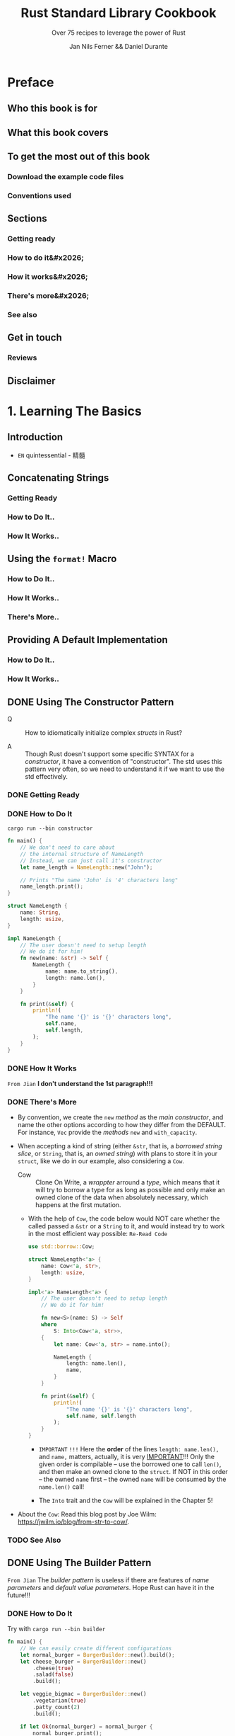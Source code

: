 #+TITLE: Rust Standard Library Cookbook
#+SUBTITLE: Over 75 recipes to leverage the power of Rust
#+VERSION: 2018
#+AUTHOR: Jan Nils Ferner && Daniel Durante
#+STARTUP: entitiespretty

* Table of Contents                                      :TOC_4_org:noexport:
- [[Preface][Preface]]
  - [[Who this book is for][Who this book is for]]
  - [[What this book covers][What this book covers]]
  - [[To get the most out of this book][To get the most out of this book]]
    - [[Download the example code files][Download the example code files]]
    - [[Conventions used][Conventions used]]
  - [[Sections][Sections]]
    - [[Getting ready][Getting ready]]
    - [[How to do it&#x2026;][How to do it&#x2026;]]
    - [[How it works&#x2026;][How it works&#x2026;]]
    - [[There's more&#x2026;][There's more&#x2026;]]
    - [[See also][See also]]
  - [[Get in touch][Get in touch]]
    - [[Reviews][Reviews]]
  - [[Disclaimer][Disclaimer]]
- [[1. Learning The Basics][1. Learning The Basics]]
  - [[Introduction][Introduction]]
  - [[Concatenating Strings][Concatenating Strings]]
    - [[Getting Ready][Getting Ready]]
    - [[How to Do It..][How to Do It..]]
    - [[How It Works..][How It Works..]]
  - [[Using the ~format!~ Macro][Using the ~format!~ Macro]]
    - [[How to Do It..][How to Do It..]]
    - [[How It Works..][How It Works..]]
    - [[There's More..][There's More..]]
  - [[Providing A Default Implementation][Providing A Default Implementation]]
    - [[How to Do It..][How to Do It..]]
    - [[How It Works..][How It Works..]]
  - [[Using The Constructor Pattern][Using The Constructor Pattern]]
    - [[Getting Ready][Getting Ready]]
    - [[How to Do It][How to Do It]]
    - [[How It Works][How It Works]]
    - [[There's More][There's More]]
    - [[See Also][See Also]]
  - [[Using The Builder Pattern][Using The Builder Pattern]]
    - [[How to Do It][How to Do It]]
    - [[How It Works][How It Works]]
    - [[There's More][There's More]]
  - [[Parallelism Through Simple Threads][Parallelism Through Simple Threads]]
    - [[How to Do It..][How to Do It..]]
    - [[How It Works..][How It Works..]]
    - [[There's More..][There's More..]]
    - [[See Also][See Also]]
  - [[Generating Random Numbers][Generating Random Numbers]]
    - [[How to Do It][How to Do It]]
    - [[How It Works][How It Works]]
    - [[There's More][There's More]]
  - [[Querying with Regexes][Querying with Regexes]]
    - [[Getting Ready][Getting Ready]]
    - [[How to Do It][How to Do It]]
    - [[How It Works][How It Works]]
    - [[There's More..][There's More..]]
    - [[See Also][See Also]]
  - [[Accessing The Command Line][Accessing The Command Line]]
    - [[How to Do It][How to Do It]]
    - [[How It Works][How It Works]]
    - [[There's More][There's More]]
  - [[Interacting with Environment Variables][Interacting with Environment Variables]]
    - [[How to Do It][How to Do It]]
    - [[How It Works][How It Works]]
    - [[There's More][There's More]]
  - [[Reading from Stdin][Reading from Stdin]]
    - [[How to Do It..][How to Do It..]]
    - [[How It Works..][How It Works..]]
    - [[There's More..][There's More..]]
    - [[See Also][See Also]]
  - [[Accepting A Variable Number of Arguments][Accepting A Variable Number of Arguments]]
    - [[Getting Started][Getting Started]]
    - [[How to Do It..][How to Do It..]]
    - [[How It Works..][How It Works..]]
    - [[There's More..][There's More..]]
    - [[See Also][See Also]]
- [[2. Working with Collections][2. Working with Collections]]
  - [[Introduction][Introduction]]
  - [[Using A Vector][Using A Vector]]
    - [[How to do it..][How to do it..]]
    - [[How it works..][How it works..]]
    - [[There's more..][There's more..]]
  - [[Using A String][Using A String]]
    - [[How to do it..][How to do it..]]
    - [[How it works..][How it works..]]
    - [[There's more..][There's more..]]
  - [[Accessing Collections As Iterators][Accessing Collections As Iterators]]
    - [[How to do it..][How to do it..]]
    - [[How it works..][How it works..]]
    - [[There's more..][There's more..]]
    - [[See also][See also]]
  - [[Using A ~VecDeque~][Using A ~VecDeque~]]
    - [[How to do it..][How to do it..]]
    - [[How it works..][How it works..]]
    - [[There's more..][There's more..]]
  - [[Using A ~HashMap~][Using A ~HashMap~]]
    - [[How to do it..][How to do it..]]
    - [[How it works..][How it works..]]
    - [[There's more..][There's more..]]
  - [[Using A ~HashSet~][Using A ~HashSet~]]
    - [[How to do it..][How to do it..]]
    - [[How it works..][How it works..]]
    - [[There's more..][There's more..]]
  - [[Creating An Own ~iterator~][Creating An Own ~iterator~]]
    - [[How to do it..][How to do it..]]
    - [[How it works..][How it works..]]
    - [[There's more..][There's more..]]
  - [[Using A slab][Using A slab]]
    - [[How to do it..][How to do it..]]
    - [[How it works..][How it works..]]
    - [[There's more..][There's more..]]
- [[3. Handling Files and The Filesystem][3. Handling Files and The Filesystem]]
  - [[Introduction][Introduction]]
  - [[Working with Text Files][Working with Text Files]]
    - [[How to Do It..][How to Do It..]]
    - [[How It Works..][How It Works..]]
    - [[There's More..][There's More..]]
    - [[See Also][See Also]]
  - [[Handling Bytes][Handling Bytes]]
    - [[Getting Ready][Getting Ready]]
    - [[How to Do It..][How to Do It..]]
    - [[How It Works..][How It Works..]]
    - [[There's More..][There's More..]]
  - [[Working with Binary Files][Working with Binary Files]]
    - [[How to Do It..][How to Do It..]]
    - [[How It Works..][How It Works..]]
    - [[There's More..][There's More..]]
    - [[See Also][See Also]]
  - [[Compressing and Decompressing Data][Compressing and Decompressing Data]]
    - [[How to Do It..][How to Do It..]]
    - [[How It Works..][How It Works..]]
    - [[There's More..][There's More..]]
  - [[Traversing The Filesystem][Traversing The Filesystem]]
    - [[Getting Ready][Getting Ready]]
    - [[How to Do It..][How to Do It..]]
    - [[How It Works..][How It Works..]]
    - [[There's More..][There's More..]]
    - [[See Also][See Also]]
  - [[Finding Files with Glob Patterns][Finding Files with Glob Patterns]]
    - [[How to Do It..][How to Do It..]]
    - [[How It Works..][How It Works..]]
    - [[See Also][See Also]]
- [[4. Serialization][4. Serialization]]
  - [[Introduction][Introduction]]
  - [[Working with CSV][Working with CSV]]
    - [[Getting started][Getting started]]
    - [[How to do it..][How to do it..]]
    - [[How it works..][How it works..]]
    - [[There's more..][There's more..]]
    - [[See also][See also]]
  - [[Serialization basics with Serde][Serialization basics with Serde]]
    -  [[How to do it..][How to do it..]]
    -  [[How it works..][How it works..]]
    -  [[There's more..][There's more..]]
    -  [[See also][See also]]
  -  [[Working with TOML][Working with TOML]]
      -  [[Getting started][Getting started]]
      -  [[How to do it..][How to do it..]]
      -  [[How it works..][How it works..]]
      -  [[There's more..][There's more..]]
      -  [[See also][See also]]
  -  [[Working with JSON][Working with JSON]]
    - [[Getting ready][Getting ready]]
    - [[How to do it..][How to do it..]]
    - [[How it works..][How it works..]]
    - [[There's more..][There's more..]]
    - [[See also][See also]]
  - [[Building JSON dynamically][Building JSON dynamically]]
    - [[How to do it..][How to do it..]]
    - [[How it works..][How it works..]]
    - [[See also][See also]]
- [[5. Advanced Data Structures][5. Advanced Data Structures]]
  - [[Introduction][Introduction]]
  - [[Creating lazy static objects][Creating lazy static objects]]
    - [[How to do it..][How to do it..]]
    - [[How it works..][How it works..]]
    - [[There's more..][There's more..]]
    - [[See also][See also]]
  - [[Working with bit fields][Working with bit fields]]
    - [[Getting started][Getting started]]
    - [[How to do it..][How to do it..]]
    - [[How it works..][How it works..]]
    - [[See also][See also]]
  - [[Providing custom derives][Providing custom derives]]
    - [[Getting started][Getting started]]
    - [[How to do it..][How to do it..]]
    - [[How it works..][How it works..]]
    - [[There's more..][There's more..]]
  - [[Converting types into each other][Converting types into each other]]
    - [[How to do it..][How to do it..]]
    - [[How it works..][How it works..]]
  - [[Boxing data][Boxing data]]
    - [[How to do it..][How to do it..]]
    - [[How it works..][How it works..]]
    - [[There's more..][There's more..]]
    - [[See also][See also]]
  - [[Sharing ownership with smart pointers][Sharing ownership with smart pointers]]
    - [[How to do it..][How to do it..]]
    - [[How it works..][How it works..]]
    - [[There's more..][There's more..]]
    - [[See also][See also]]
  - [[Working with interior mutability][Working with interior mutability]]
    - [[How to do it..][How to do it..]]
    - [[How it works..][How it works..]]
    - [[There's more..][There's more..]]
    - [[See also][See also]]
- [[6. Handling Errors][6. Handling Errors]]
  - [[Introduction][Introduction]]
  - [[Providing user-defined error types][Providing user-defined error types]]
    - [[How to do it..][How to do it..]]
    - [[How it works..][How it works..]]
    - [[There's more..][There's more..]]
  - [[Providing logging][Providing logging]]
    - [[How to do it..][How to do it..]]
    - [[How it works..][How it works..]]
    - [[There's more..][There's more..]]
  - [[Creating a custom logger][Creating a custom logger]]
    - [[How to do it..][How to do it..]]
    - [[How it works..][How it works..]]
    - [[There's more..][There's more..]]
    - [[See also][See also]]
  - [[Implementing the Drop trait][Implementing the Drop trait]]
    - [[How to do it..][How to do it..]]
    - [[How it works..][How it works..]]
    - [[There's more..][There's more..]]
    - [[See also][See also]]
  - [[Understanding RAII][Understanding RAII]]
    - [[How to do it..][How to do it..]]
    - [[How it works..][How it works..]]
    - [[There's more..][There's more..]]
    - [[See also][See also]]
- [[7. Parallelism and Rayon][7. Parallelism and Rayon]]
  - [[Introduction][Introduction]]
  - [[Parallelizing iterators][Parallelizing iterators]]
    - [[How to do it..][How to do it..]]
    - [[How it works..][How it works..]]
    - [[See also][See also]]
  - [[Running two operations together][Running two operations together]]
    - [[How to do it..][How to do it..]]
    - [[How it works..][How it works..]]
    - [[There's more..][There's more..]]
    - [[See also][See also]]
  - [[Sharing resources in multithreaded closures][Sharing resources in multithreaded closures]]
    - [[How to do it..][How to do it..]]
    - [[How it works..][How it works..]]
    - [[See also][See also]]
  - [[Sending data across threads][Sending data across threads]]
    - [[How to do it..][How to do it..]]
    - [[How it works..][How it works..]]
    - [[There's more..][There's more..]]
    - [[See also][See also]]
  - [[Accessing resources in parallel with RwLocks][Accessing resources in parallel with RwLocks]]
    - [[How to do it..][How to do it..]]
    - [[How it works..][How it works..]]
    - [[There's more..][There's more..]]
    - [[See also][See also]]
  - [[Atomically accessing primitives][Atomically accessing primitives]]
    - [[How to do it..][How to do it..]]
    - [[How it works..][How it works..]]
    - [[There's more..][There's more..]]
    - [[See also][See also]]
  - [[Putting it all together in a connection handler][Putting it all together in a connection handler]]
    - [[How to do it..][How to do it..]]
    - [[How it works..][How it works..]]
    - [[There's more..][There's more..]]
- [[8. Working with Futures][8. Working with Futures]]
  - [[Introduction][Introduction]]
  - [[Providing Futures with A CPU Pool and Waiting for Them][Providing Futures with A CPU Pool and Waiting for Them]]
    - [[How to Do It..][How to Do It..]]
    - [[How It Works..][How It Works..]]
  - [[Handling Errors in Futures][Handling Errors in Futures]]
    - [[How to Do It..][How to Do It..]]
    - [[How It Works..][How It Works..]]
    - [[See Also][See Also]]
  - [[Combining Futures][Combining Futures]]
    - [[How to Do It..][How to Do It..]]
    - [[How It Works..][How It Works..]]
    - [[See Also][See Also]]
  - [[Using Streams][Using Streams]]
    - [[How to Do It..][How to Do It..]]
    - [[How It Works..][How It Works..]]
  - [[Using Sinks][Using Sinks]]
    - [[How to Do It..][How to Do It..]]
    - [[How It Works..][How It Works..]]
  - [[Using The Oneshot Channel][Using The Oneshot Channel]]
    - [[How to Do It..][How to Do It..]]
    - [[How It Works..][How It Works..]]
  - [[Returning Futures][Returning Futures]]
    - [[How to Do It..][How to Do It..]]
    - [[How It Works..][How It Works..]]
    - [[There's More..][There's More..]]
    - [[See Also][See Also]]
  - [[Locking Resources with ~BiLocks~][Locking Resources with ~BiLocks~]]
    - [[How to Do It..][How to Do It..]]
    - [[How It Works..][How It Works..]]
- [[9. Networking][9. Networking]]
  - [[Introduction][Introduction]]
  - [[Setting Up A Basic HTTP Server][Setting Up A Basic HTTP Server]]
    - [[Getting Ready][Getting Ready]]
    - [[How to Do It..][How to Do It..]]
    - [[How It Works..][How It Works..]]
    - [[See Also][See Also]]
  - [[Configuring An HTTP Server to Perform Echoing and Routing][Configuring An HTTP Server to Perform Echoing and Routing]]
    - [[Getting Ready][Getting Ready]]
    - [[How to Do It..][How to Do It..]]
    - [[How It Works..][How It Works..]]
  - [[Configuring An HTTP Server to Perform File Serving][Configuring An HTTP Server to Perform File Serving]]
    - [[How to Do It..][How to Do It..]]
    - [[How It Works..][How It Works..]]
    - [[There's More..][There's More..]]
    - [[See Also][See Also]]
  - [[Making Requests to APIs][Making Requests to APIs]]
    - [[How to Do It..][How to Do It..]]
    - [[How It Works..][How It Works..]]
    - [[There's More..][There's More..]]
    - [[See Also][See Also]]
- [[10. Using Experimental Nightly Features][10. Using Experimental Nightly Features]]
  - [[Introduction][Introduction]]
  - [[Iterating Over An Inclusive Range][Iterating Over An Inclusive Range]]
    - [[How to Do It..][How to Do It..]]
    - [[How It Works..][How It Works..]]
    - [[See Also][See Also]]
  - [[Returning Abstract Types][Returning Abstract Types]]
    - [[How to Do It..][How to Do It..]]
    - [[How It Works..][How It Works..]]
    - [[There's More..][There's More..]]
    - [[See Also][See Also]]
  - [[Composing Functions][Composing Functions]]
    - [[How to Do It..][How to Do It..]]
    - [[How It Works..][How It Works..]]
    - [[See Also][See Also]]
  - [[Filtering Strings Efficiently][Filtering Strings Efficiently]]
    - [[How to Do It..][How to Do It..]]
    - [[How It Works..][How It Works..]]
    - [[See Also][See Also]]
  - [[Stepping Through An Iterator In Regular Intervals][Stepping Through An Iterator In Regular Intervals]]
    - [[How to Do It..][How to Do It..]]
    - [[How It Works..][How It Works..]]
    - [[See Also][See Also]]
  - [[Benchmarking Your Code][Benchmarking Your Code]]
    - [[How to Do It..][How to Do It..]]
    - [[How It Works..][How It Works..]]
    - [[There's More..][There's More..]]
    - [[See Also][See Also]]
  - [[Using Generators][Using Generators]]
    - [[How to Do It...][How to Do It...]]
    - [[How It Works...][How It Works...]]
    - [[See Also][See Also]]
- [[Other Books You May Enjoy][Other Books You May Enjoy]]
  - [[Leave a review - let other readers know what you think][Leave a review - let other readers know what you think]]

* Preface
** Who this book is for
** What this book covers
** To get the most out of this book
*** Download the example code files
*** Conventions used

** Sections
*** Getting ready
*** How to do it&#x2026;
*** How it works&#x2026;
*** There's more&#x2026;
*** See also

** Get in touch
*** Reviews

** Disclaimer

* 1. Learning The Basics
** Introduction
   - =EN=
     quintessential - 精髓

** Concatenating Strings
*** Getting Ready
*** How to Do It..
*** How It Works..

** Using the ~format!~ Macro
*** How to Do It..
*** How It Works..
*** There's More..

** Providing A Default Implementation
*** How to Do It..
*** How It Works..

** DONE Using The Constructor Pattern
   CLOSED: [2018-06-03 Sun 18:58]
   - Q :: How to idiomatically initialize complex /structs/ in Rust?

   - A :: Though Rust doesn't support some specific SYNTAX for a /constructor/,
          it have a convention of "constructor". The std uses this pattern very
          often, so we need to understand it if we want to use the std
          effectively.

*** DONE Getting Ready
    CLOSED: [2018-06-03 Sun 18:57]
*** DONE How to Do It
    CLOSED: [2018-06-03 Sun 18:58]
    =cargo run --bin constructor=

    #+BEGIN_SRC rust
      fn main() {
          // We don't need to care about
          // the internal structure of NameLength
          // Instead, we can just call it's constructor
          let name_length = NameLength::new("John");

          // Prints "The name 'John' is '4' characters long"
          name_length.print();
      }

      struct NameLength {
          name: String,
          length: usize,
      }

      impl NameLength {
          // The user doesn't need to setup length
          // We do it for him!
          fn new(name: &str) -> Self {
              NameLength {
                  name: name.to_string(),
                  length: name.len(),
              }
          }

          fn print(&self) {
              println!(
                  "The name '{}' is '{}' characters long",
                  self.name,
                  self.length,
              );
          }
      }
    #+END_SRC
*** DONE How It Works
    CLOSED: [2018-06-03 Sun 18:18]
    =From Jian= *I don't understand the 1st paragraph!!!*

*** DONE There's More
    CLOSED: [2018-06-03 Sun 18:57]
    - By convention, we create the ~new~ /method/ as the /main constructor/, and
      name the other options according to how they differ from the DEFAULT.
      For instance, ~Vec~ provide the /methods/ ~new~ and ~with_capacity~.

    - When accepting a kind of string (either ~&str~, that is, a /borrowed
      string slice/, or ~String~, that is, an /owned string/) with plans to store
      it in your ~struct~, like we do in our example, also considering a ~Cow~.
      + Cow :: Clone On Write, a /wrappter/ arround a /type/, which means that
               it will try to borrow a type for as long as possible and only
               make an owned clone of the data when absolutely necessary, which
               happens at the first mutation.

      + With the help of ~Cow~, the code below would NOT care whether the called
        passed a ~&str~ or a ~String~ to it, and would instead try to work in
        the most efficient way possible: =Re-Read Code=
        #+BEGIN_SRC rust
          use std::borrow::Cow;

          struct NameLength<'a> {
              name: Cow<'a, str>,
              length: usize,
          }

          impl<'a> NameLength<'a> {
              // The user doesn't need to setup length
              // We do it for him!

              fn new<S>(name: S) -> Self
              where
                  S: Into<Cow<'a, str>>,
              {
                  let name: Cow<'a, str> = name.into();

                  NameLength {
                      length: name.len(),
                      name,
                  }
              }

              fn print(&self) {
                  println!(
                      "The name '{}' is '{}' characters long",
                      self.name, self.length
                  );
              }
          }
        #+END_SRC
        * =IMPORTANT= =!!!=
          Here the *order* of the lines ~length: name.len(),~ and ~name,~ matters,
          actually, it is very _IMPORTANT_!!!
            Only the given order is compilable -- use the borrowed one to call
          ~len()~, and then make an owned clone to the ~struct~. If NOT in this
          order -- the owned ~name~ first -- the owned ~name~ will be consumed
          by the ~name.len()~ call!

        * The ~Into~ trait and the ~Cow~ will be explained in the Chapter 5!

    - About the ~Cow~:
      Read this blog post by Joe Wilm: https://jwilm.io/blog/from-str-to-cow/.

*** TODO See Also

** DONE Using The Builder Pattern
   CLOSED: [2018-06-03 Sun 19:43]
   =From Jian= The /builder pattern/ is useless if there are features of /name
   parameters/ and /default value parameters/. Hope Rust can have it in the
   future!!!

*** DONE How to Do It
    CLOSED: [2018-06-03 Sun 19:43]
    Try with =cargo run --bin builder=

    #+BEGIN_SRC rust
      fn main() {
          // We can easily create different configurations
          let normal_burger = BurgerBuilder::new().build();
          let cheese_burger = BurgerBuilder::new()
              .cheese(true)
              .salad(false)
              .build();

          let veggie_bigmac = BurgerBuilder::new()
              .vegetarian(true)
              .patty_count(2)
              .build();

          if let Ok(normal_burger) = normal_burger {
              normal_burger.print();
          }

          if let Ok(cheese_burger) = cheese_burger {
              cheese_burger.print();
          }

          if let Ok(veggie_bigmac) = veggie_bigmac {
              veggie_bigmac.print();
          }

          // Our builder can perform a check for
          // invalid configurations
          let invalid_burger = BurgerBuilder::new()
              .vegetarian(true)
              .bacon(true)
              .build();

          if let Err(error) = invalid_burger {
              println!("Failed to print burger: {}", error);
          }

          // If we omit the last step, we can reuse our builder
          let cheese_burger_builder = BurgerBuilder::new().cheese(true);

          for i in 1..10 {
              let cheese_burger = cheese_burger_builder.build();

              if let Ok(cheese_burger) = cheese_burger {
                  println!("cheese burger number {} is ready!", i);
                  cheese_burger.print();
              }
          }
      }


      struct Burger {
          patty_count: i32,
          vegetarian: bool,
          cheese: bool,
          bacon: bool,
          salad: bool,
      }

      impl Burger {
          // This method is just here for illustrative purposes
          fn print(&self) {
              let pretty_patties =
                  if self.patty_count == 1 {
                      "patty"
                  } else {
                      "patties"
                  };

              let pretty_bool = |val| if val { "" } else { "no " };
              let pretty_vegetarian = if self.vegetarian { "vegetarian " } else { "" };

              println!(
                  "This is a {}burger with {} {}, {}cheese, {}bacon and {}salad",
                  pretty_vegetarian,
                  self.patty_count,
                  pretty_patties,
                  pretty_bool(self.cheese),
                  pretty_bool(self.bacon),
                  pretty_bool(self.salad)
              )
          }
      }

      struct BurgerBuilder {
          patty_count: i32,
          vegetarian: bool,
          cheese: bool,
          bacon: bool,
          salad: bool,
      }

      impl BurgerBuilder {
          // in the constructor, we can specify
          // the standard values
          fn new() -> Self {
              BurgerBuilder {
                  patty_count: 1,
                  vegetarian: false,
                  cheese: false,
                  bacon: false,
                  salad: true,
              }
          }

          // Now we have to define a method for every
          // configurable value
          fn patty_count(mut self, val: i32) -> Self {
              self.patty_count = val;
              self
          }

          fn vegetarian(mut self, val: bool) -> Self {
              self.vegetarian = val;
              self
          }
          fn cheese(mut self, val: bool) -> Self {
              self.cheese = val;
              self
          }
          fn bacon(mut self, val: bool) -> Self {
              self.bacon = val;
              self
          }
          fn salad(mut self, val: bool) -> Self {
              self.salad = val;
              self
          }

          // The final method actually constructs our object
          fn build(&self) -> Result<Burger, String> {
              let burger = Burger {
                  patty_count: self.patty_count,
                  vegetarian: self.vegetarian,
                  cheese: self.cheese,
                  bacon: self.bacon,
                  salad: self.salad,
              };
              // Check for invalid configuration
              if burger.vegetarian && burger.bacon {
                  Err("Sorry, but we don't server vegetarian bacon yet".to_string())
              } else {
                  Ok(burger)
              }
          }
      }
    #+END_SRC

*** DONE How It Works
    CLOSED: [2018-06-03 Sun 19:43]
*** DONE There's More
    CLOSED: [2018-06-03 Sun 19:42]
    - If you want your object to be constructable *without* a /builder/,
      you could also provide ~Burger~ with _a ~Default~ implementation_.
      ~BurgerBuilder::new()~ could then just return ~Default::default()~.

    - In ~build()~,
      if your configuration can *inherently _NOT_ be invalid*, you can, of course,
      return the object directly *without* wrapping it in a ~Result~.

** TODO Parallelism Through Simple Threads
*** How to Do It..
*** How It Works..
*** There's More..
*** See Also

** DONE Generating Random Numbers
   CLOSED: [2018-06-03 Sun 21:41]
   - As described in the preface, the Rust core team LEFT some functionality
     intentionally OUT OF the standard and put it into its own /external crate/.

     *Generating pseudo-random numbers is one such functionality.*

*** DONE How to Do It
    CLOSED: [2018-06-03 Sun 21:03]
    - Add the ~rand ~ "0.5"= (=From Jian= Jun 3) line to the =Cargo.toml= file
      ~[dependencies]~ section..

    - Try with =cargo run --bin rand=
      #+BEGIN_SRC rust
        extern crate rand;

        fn main() {
            // random number between std::i32::MIN and std::i32::MAX
            let random_num1 = rand::random::<i32>();
            println!("random_num1: {}", random_num1);

            // Every primitive data type can be randomized
            let random_char = rand::random::<char>();
            // Although random_char will probably not be
            // representable on most operating systems
            println!("random_char: {}", random_char);


            use rand::Rng;
            // We can use a reusable generator
            let mut rng = rand::thread_rng();
            // This is equivalent to rand::random()
            if rng.gen() {
                println!("This message has a 50-50 chance of being printed");
            }
            // A generator enables us to use ranges
            // random_num3 will be between 0 and 9
            let random_num3 = rng.gen_range(0, 10);
            println!("random_num3: {}", random_num3);

            // random_float will be between 0.0 and 0.999999999999...
            let random_float = rng.gen_range(0.0, 1.0);
            println!("random_float: {}", random_float);

            // Per default, the generator uses a uniform distribution,
            // which should be good enough for nearly all of your
            // use cases. If you require a particular distribution,
            // you specify it when creating the generator:

            // TODO: Replace this deprecated method invoke!!!
            let mut chacha_rng = rand::ChaChaRng::new_unseeded();
            let random_chacha_num = chacha_rng.gen::<i32>();
            println!("random_chacha_num: {}", random_chacha_num);
        }
      #+END_SRC

*** DONE How It Works
    CLOSED: [2018-06-03 Sun 21:41]
    - ~extern crate rand;~

    - Uniform distribution:
      + Get a random number directly (within the range of a type):
        ~rand::random();~

      + Get a random number /generator/:
        * ~let rng = rand::random::<type_you_want>();~
          or
          ~let rng: type_you_want = rand::random();~

        * Get a random number generator with ~let mut rng = rand::thread_rng();~,
          and call ~rng.gen()~, which calls ~rand::random()~ implicitly.

      + Use can use the random number generator above to get random number within
        a range: ~rng.gen_range(0, 10)~, whose range is [0, 10) in math.

    - You can also get a random number generator with other distribution!
      =From Jian= For ~rand~ version 0.5, this ~new_unseeded~ method is deprecated!
      #+BEGIN_SRC rust
        let mut chacha_rng = rand::ChaChaRng::new_unseeded();
        let random_chacha_num = chacha_rng.gen::<i32>();
      #+END_SRC

*** DONE There's More
    CLOSED: [2018-06-03 Sun 21:41]
    =IMPORTANT= =IMPORTANT= =IMPORTANT= _Useful for Test_
    If you want to randomly populate an entire ~struct~, you use the
    ~rand_derive~ helper /crate/ in order to derive it from ~Rand~.

    You can then generate your own ~struct~, just as you would generate any other
    type.

** DONE Querying with Regexes
   CLOSED: [2018-06-03 Sun 23:08]
   The ~regex~ crate

*** DONE Getting Ready
    CLOSED: [2018-06-03 Sun 23:05]
*** DONE How to Do It
    CLOSED: [2018-06-03 Sun 23:08]
    Try it with ~cargo run --bin regex~

    #+BEGIN_SRC rust
      extern crate regex;

      fn main() {
          use regex::Regex;
          // Beginning a string with 'r' makes it a raw string,
          // in which you don't need to escape any symbols
          let date_regex =
              Regex::new(r"^\d{2}.\d{2}.\d{4}$").expect("Failed to create regex");
          let date = "15.10.2017";
          // Check for a match
          let is_date = date_regex.is_match(date);
          println!("Is '{}' a date? {}", date, is_date);

          // Let's use capture groups now
          let date_regex = Regex::new(r"(\d{2}).(\d{2}).(\d{4})")
              .expect("Failed to create regex");
          let text_with_dates = "Alan Turing was born on 23.06.1912 and died on 07.06.1954. \
          A movie about his life called 'The Imitation Game' came out on 14.11.2017";

          // Iterate over the matches
          for cap in date_regex.captures_iter(text_with_dates) {
              println!("Found date {}", &cap[0]);
              println!("Year: {} Month: {} Day: {}", &cap[3], &cap[2], &cap[1]);
          }

          // Replace the date format
          println!("Original text:\t\t{}", text_with_dates);
          let text_with_indian_dates =
              date_regex.replace_all(text_with_dates, "$1-$2-$3");
          println!("In indian format:\t{}", text_with_indian_dates);

          // Replacing groups is easier when we name them
          // ?P<somename> gives a capture group a name
          let date_regex = Regex::new(r"(?P<day>\d{2}).(?P<month>\d{2}).(?P<year>\d{4})")
              .expect("Failed to create regex");
          let text_with_american_dates =
              date_regex.replace_all(text_with_dates,
                                     "$month/$day/$year");
          println!("In american format:\t{}", text_with_american_dates);
          let rust_regex = Regex::new(r"(?i)rust")
              .expect("Failed to create regex");
          println!("Do we match RuSt? {}", rust_regex.is_match("RuSt"));

          // ------------------------------------------------------------------------ //
          use regex::RegexBuilder;
          let rust_regex = RegexBuilder::new(r"rust")
              .case_insensitive(true)
              .build()
              .expect("Failed to create regex");
          println!("Do we still match RuSt? {}", rust_regex.is_match("RuSt"));
      }
    #+END_SRC
    + Add ~regex = "1.0.0"~ (=From Jian= Jun 3) to the ~[dependencies]~ section
      of the =Cargo.toml= file.

*** DONE How It Works
    CLOSED: [2018-06-03 Sun 23:05]
    - Construct a /regex/ object by calling ~Regex::new(pattern_string)~.
      Most of the time, you will want to pass a /raw string/ in the form of
      ~r"..."~.

    - We can iterate over the results of our /regex/.
      The object we get on every match is a collection of our /capture groups/.
      Keep in mind that the 0 index is always the /ENTIRE capture/.
      #+BEGIN_SRC rust
        for cap in date_regex.captures_iter(text_with_dates) {
            println!("Found date {}", &cap[0]);
            println!("Year: {} Month: {} Day: {}", &cap[3], &cap[2], &cap[1]);
        }
      #+END_SRC
      + Unfortunately, the indeces are not checked at /compile-time/, and if we
        access with out of bound indeces, there will be a /runtime error/.

    - match groups (~$0~ is the entire match):
      #+BEGIN_SRC rust
        let text_with_indian_dates = date_regex.replace_all(text_with_dates, "$1-$2-$3")
      #+END_SRC

    - Named match groups: ~?P<somename>~
      #+BEGIN_SRC rust
        let date_regex = Regex::new(r"(?P<day>\d{2}).(?P<month>\d{2}).(?P<year>\d{4})")
            .expect("Failed to create regex");
        let text_with_american_dates = date_regex.replace_all(text_with_dates, "$month/$day/$year");
      #+END_SRC

    - Flags:
      + Syntax: ~(?flag_name)~

      + For instance:
        * ~(?i)~: case insensitive.
        * ~(?x)~: ignore whitespace in the regex string.

    - ~RegexBuilder~ can be more clear, but verbose:
      #+BEGIN_SRC rust
        let rust_regex = RegexBuilder::new(r"rust")
            .case_insensitive(true)
            .build()
            .expect("Failed to create regex");

        // rust_regex.is_match("RuSt")
      #+END_SRC

*** DONE There's More..
    CLOSED: [2018-06-03 Sun 22:51]
    - The regexes work by compiling their strings into the equivalent Rust code
      on creation.
        For *performance reasons*, you are advised to *reuse* your /regexes/
      instead of creating them anew every time you use them.

      =TODO=
      A good way of doing this is by using the ~lazy_static~ /crate/, which we
      will look at later in the book, in the _Creating lazy static objects_
      SECTION in _Chapter 5, Advanced Data Structures._

    - One thing that is the MOST IMPORTANT for /regex/:
      *DON'T over use it!*

*** DONE See Also
    CLOSED: [2018-06-03 Sun 22:51]
    - =TODO=
      Creating lazy static objects recipe in Chapter 5, Advanced Data Structures.

** DONE Accessing The Command Line
   CLOSED: [2018-06-03 Sun 23:29]
*** DONE How to Do It
    CLOSED: [2018-06-03 Sun 23:23]
    Try with =cargo run --bin cli_params some_option some_other_option=

    #+BEGIN_SRC rust
      use std::env;

      fn main() {
          // env::args returns an iterator over the parameters
          println!("Got following parameters: ");
          for arg in env::args() {
              println!("- {}", arg);
          }

          // We can access specific parameters using the iterator API
          let mut args = env::args();
          if let Some(arg) = args.nth(0) {
              println!("The path to this program is: {}", arg);
          }
          if let Some(arg) = args.nth(1) {
              println!("The first parameter is: {}", arg);
          }
          if let Some(arg) = args.nth(2) {
              println!("The second parameter is: {}", arg);
          }

          // Or as a vector
          let args: Vec<_> = env::args().collect();
          println!("The path to this program is: {}", args[0]);
          if args.len() > 1 {

              println!("The first parameter is: {}", args[1]);
          }
          if args.len() > 2 {
              println!("The second parameter is: {}", args[2]);
          }
      }
    #+END_SRC

*** DONE How It Works
    CLOSED: [2018-06-03 Sun 23:29]
    - ~std::env::args()~ returns an /iterator/ over the provided command-line
      parameters.
      + By convention, the first command-line parameter on most OS is the path to
        the executable itself.

    - Access specific parameters in TWO ways:
      + Keep them in an /iterator/.
        Accessing an /iterator/ _FORCES_ you to _check at compile time_ whether
        the element exists, for example, an ~if let~ binding.

      + ~collect~ them into a collection such as ~Vec~
        Accessing a /vector/ _checks the validity at runtime_

*** DONE There's More
    CLOSED: [2018-06-03 Sun 23:29]
    If you ware building a serious command-line utility in the style of *nix
    tools, you will have to parse a lot of different parameters. Try to take a
    look at third-party libraries, such as ~clap~.

** DONE Interacting with Environment Variables
   CLOSED: [2018-06-03 Sun 23:44]
   Read, set, and remove /environment variables/.
*** DONE How to Do It
    CLOSED: [2018-06-03 Sun 23:37]
    Try it with the command =cargo run --bin env_vars=

    #+BEGIN_SRC rust
      use std::env;

      fn main() {
          // We can iterate over all the env vars for the current process
          println!("Listing all env vars:");
          for (key, val) in env::vars() {
              println!("{}: {}", key, val);
          }

          let key = "PORT";
          println!("Setting env var {}", key);
          // Setting an env var for the current process
          env::set_var(key, "8080");

          print_env_var(key);

          // Removing an env var for the current process
          println!("Removing env var {}", key);
          env::remove_var(key);

          print_env_var(key);
      }

      fn print_env_var(key: &str) {
          // Accessing an env var
          match env::var(key) {
              Ok(val) => println!("{}: {}", key, val),
              Err(e) => println!("Couldn't print env var {}: {}", key, e),
          }
      }
    #+END_SRC

*** DONE How It Works
    CLOSED: [2018-06-03 Sun 23:44]
    - ~std::env::vars()~ returns an /iterator/ over all the /environment variables/
      that were set _for the current process_ at the time of execution.

    - Use ~std::env::var(key)~ to access a specific /environment variable/ with
      its ~key~.

      It returns an ~Err~ if the requested /environment variable/ is
      + either not present
      + or doesn't contain valid Unicode.

    - Because your ~env::var~ returns a ~Result~,
      you can easily _set up default values_ for them by using ~unwrap_or_default~.
      For instance,
      #+BEGIN_SRC rust
        redis_addr = env::var("REDIS_ADDR")
            .unwrap_or_default("localhost:6379".to_string());
      #+END_SRC

    - Use ~std::env::set_var(key)~ to create an /environment variable/.
      Use ~std::env::remove_var(key)~ to delete an /environment variable/.

      Both only change for our _current process_.

*** DONE There's More
    CLOSED: [2018-06-03 Sun 23:35]
    - The industry standard way to do this is by creating a file called =.env=
      that contains said config in the form of key-value-pairs, and loading it
      into the process at some point during the build.

      =TODO=
      One easy way to do this in Rust is by using the dotenv
      (https://crates.io/crates/dotenv) third-party crate.

** TODO Reading from Stdin
*** How to Do It..
    #+BEGIN_SRC rust
      use std::io;
      use std::io::prelude::*;

      fn main() {
          print_single_line("Please enter your forename: ");
          let forename = read_line_iter();

          print_single_line("Please enter your surname: ");
          let surname = read_line_buffer();

          print_single_line("Please enter your age: ");
          let age = read_number();

          println!(
              "Hello, {} year old human named {} {}!",
              age, forename, surname
          );
      }

      fn print_single_line(text: &str) {
          // We can print lines without adding a newline
          print!("{}", text);
          // However, we need to flush stdout afterwards
          // in order to guarantee that the data actually displays
          io::stdout().flush().expect("Failed to flush stdout");
      }

      fn read_line_iter() -> String {
          let stdin = io::stdin();
          // Read one line of input iterator-style
          let input = stdin.lock().lines().next();
          input
              .expect("No lines in buffer")
              .expect("Failed to read line")
              .trim()
              .to_string()
      }

      fn read_line_buffer() -> String {
          // Read one line of input buffer-style
          let mut input = String::new();
          io::stdin()
              .read_line(&mut input)
              .expect("Failed to read line");
          input.trim().to_string()
      }

      fn read_number() -> i32 {
          let stdin = io::stdin();
          loop {
              // Iterate over all lines that will be inputted
              for line in stdin.lock().lines() {
                  let input = line.expect("Failed to read line");
                  // Try to convert a string into a number
                  match input.trim().parse::<i32>() {
                      Ok(num) => return num,
                      Err(e) => println!("Failed to read number: {}", e),
                  }
              }
          }
      }
    #+END_SRC
*** How It Works..
*** There's More..
*** See Also

** TODO Accepting A Variable Number of Arguments
*** Getting Started
*** How to Do It..
*** How It Works..
*** There's More..
*** See Also

* 2. Working with Collections
** Introduction
** Using A Vector
*** How to do it..
*** How it works..
*** There's more..

** Using A String
*** How to do it..
*** How it works..
*** There's more..

** Accessing Collections As Iterators
*** How to do it..
*** How it works..
*** There's more..
*** See also

** Using A ~VecDeque~
*** How to do it..
*** How it works..
*** There's more..

** Using A ~HashMap~
*** How to do it..
*** How it works..
*** There's more..

** Using A ~HashSet~
*** How to do it..
*** How it works..
*** There's more..

** Creating An Own ~iterator~
*** How to do it..
*** How it works..
*** There's more..

** Using A slab
*** How to do it..
*** How it works..
*** There's more..

* 3. Handling Files and The Filesystem
** Introduction
** Working with Text Files
*** How to Do It..
*** How It Works..
*** There's More..
*** See Also

** Handling Bytes
*** Getting Ready
*** How to Do It..
*** How It Works..
*** There's More..

** Working with Binary Files
*** How to Do It..
*** How It Works..
*** There's More..
*** See Also

** Compressing and Decompressing Data
*** How to Do It..
*** How It Works..
*** There's More..

** Traversing The Filesystem
*** Getting Ready
*** How to Do It..
*** How It Works..
*** There's More..
*** See Also

** Finding Files with Glob Patterns
*** How to Do It..
*** How It Works..
*** See Also

* 4. Serialization
** Introduction
** Working with CSV
*** Getting started
*** How to do it..
*** How it works..
*** There's more..
*** See also

** Serialization basics with Serde
***  How to do it..
***  How it works..
***  There's more..
***  See also

**  Working with TOML
****  Getting started
****  How to do it..
****  How it works..
****  There's more..
****  See also

**  Working with JSON
*** Getting ready
*** How to do it..
*** How it works..
*** There's more..
*** See also

** Building JSON dynamically
*** How to do it..
*** How it works..
*** See also

* 5. Advanced Data Structures
** Introduction
** Creating lazy static objects
*** How to do it..
*** How it works..
*** There's more..
*** See also

** Working with bit fields
*** Getting started
*** How to do it..
*** How it works..
*** See also

** Providing custom derives
*** Getting started
*** How to do it..
*** How it works..
*** There's more..

** Converting types into each other
*** How to do it..
*** How it works..

** Boxing data
*** How to do it..
*** How it works..
*** There's more..
*** See also

** Sharing ownership with smart pointers
*** How to do it..
*** How it works..
*** There's more..
*** See also

** Working with interior mutability
*** How to do it..
*** How it works..
*** There's more..
*** See also

* 6. Handling Errors
** Introduction
** Providing user-defined error types
*** How to do it..
*** How it works..
*** There's more..

** Providing logging
*** How to do it..
*** How it works..
*** There's more..

** Creating a custom logger
*** How to do it..
*** How it works..
*** There's more..
*** See also

** Implementing the Drop trait
*** How to do it..
*** How it works..
*** There's more..
*** See also

** Understanding RAII
*** How to do it..
*** How it works..
*** There's more..
*** See also

* 7. Parallelism and Rayon
** Introduction
** Parallelizing iterators
*** How to do it..
*** How it works..
*** See also

** Running two operations together
*** How to do it..
*** How it works..
*** There's more..
*** See also

** Sharing resources in multithreaded closures
*** How to do it..
*** How it works..
*** See also

** Sending data across threads
*** How to do it..
*** How it works..
*** There's more..
*** See also

** Accessing resources in parallel with RwLocks
*** How to do it..
*** How it works..
*** There's more..
*** See also

** Atomically accessing primitives
*** How to do it..
*** How it works..
*** There's more..
*** See also

** Putting it all together in a connection handler
*** How to do it..
*** How it works..
*** There's more..

* 8. Working with Futures
** Introduction
** Providing Futures with A CPU Pool and Waiting for Them
*** How to Do It..
*** How It Works..

** Handling Errors in Futures
*** How to Do It..
*** How It Works..
*** See Also

** Combining Futures
*** How to Do It..
*** How It Works..
*** See Also

** Using Streams
*** How to Do It..
*** How It Works..

** Using Sinks
*** How to Do It..
*** How It Works..

** Using The Oneshot Channel
*** How to Do It..
*** How It Works..

** Returning Futures
*** How to Do It..
*** How It Works..
*** There's More..
*** See Also

** Locking Resources with ~BiLocks~
*** How to Do It..
*** How It Works..

* 9. Networking
** Introduction
** Setting Up A Basic HTTP Server
*** Getting Ready
*** How to Do It..
*** How It Works..
*** See Also

** Configuring An HTTP Server to Perform Echoing and Routing
*** Getting Ready
*** How to Do It..
*** How It Works..

** Configuring An HTTP Server to Perform File Serving
*** How to Do It..
*** How It Works..
*** There's More..
*** See Also

** Making Requests to APIs
*** How to Do It..
*** How It Works..
*** There's More..
*** See Also

* 10. Using Experimental Nightly Features
** Introduction
** Iterating Over An Inclusive Range
*** How to Do It..
*** How It Works..
*** See Also

** Returning Abstract Types
*** How to Do It..
*** How It Works..
*** There's More..
*** See Also

** Composing Functions
*** How to Do It..
*** How It Works..
*** See Also

** Filtering Strings Efficiently
*** How to Do It..
*** How It Works..
*** See Also

** Stepping Through An Iterator In Regular Intervals
*** How to Do It..
*** How It Works..
*** See Also

** Benchmarking Your Code
*** How to Do It..
*** How It Works..
*** There's More..
*** See Also

** Using Generators
*** How to Do It...
*** How It Works...
*** See Also

* Other Books You May Enjoy
** Leave a review - let other readers know what you think
